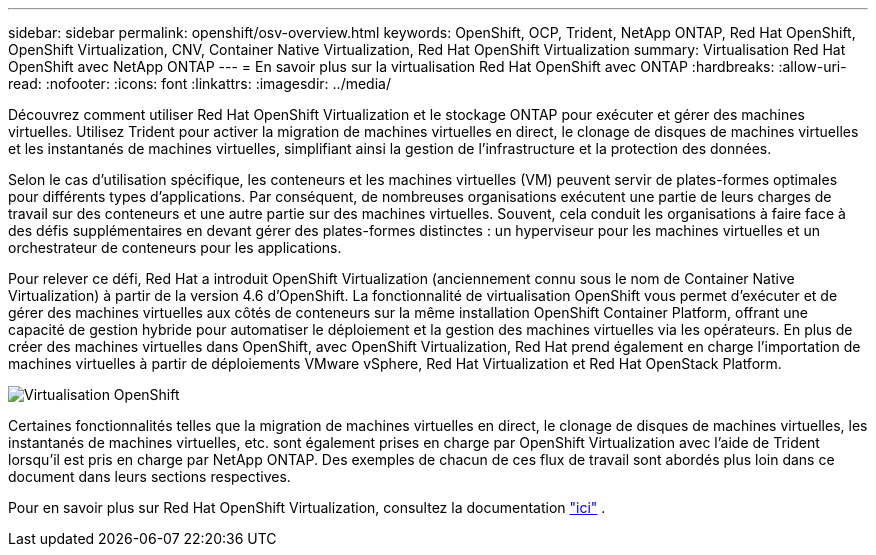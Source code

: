 ---
sidebar: sidebar 
permalink: openshift/osv-overview.html 
keywords: OpenShift, OCP, Trident, NetApp ONTAP, Red Hat OpenShift, OpenShift Virtualization, CNV, Container Native Virtualization, Red Hat OpenShift Virtualization 
summary: Virtualisation Red Hat OpenShift avec NetApp ONTAP 
---
= En savoir plus sur la virtualisation Red Hat OpenShift avec ONTAP
:hardbreaks:
:allow-uri-read: 
:nofooter: 
:icons: font
:linkattrs: 
:imagesdir: ../media/


[role="lead"]
Découvrez comment utiliser Red Hat OpenShift Virtualization et le stockage ONTAP pour exécuter et gérer des machines virtuelles.  Utilisez Trident pour activer la migration de machines virtuelles en direct, le clonage de disques de machines virtuelles et les instantanés de machines virtuelles, simplifiant ainsi la gestion de l'infrastructure et la protection des données.

Selon le cas d’utilisation spécifique, les conteneurs et les machines virtuelles (VM) peuvent servir de plates-formes optimales pour différents types d’applications.  Par conséquent, de nombreuses organisations exécutent une partie de leurs charges de travail sur des conteneurs et une autre partie sur des machines virtuelles.  Souvent, cela conduit les organisations à faire face à des défis supplémentaires en devant gérer des plates-formes distinctes : un hyperviseur pour les machines virtuelles et un orchestrateur de conteneurs pour les applications.

Pour relever ce défi, Red Hat a introduit OpenShift Virtualization (anciennement connu sous le nom de Container Native Virtualization) à partir de la version 4.6 d'OpenShift.  La fonctionnalité de virtualisation OpenShift vous permet d'exécuter et de gérer des machines virtuelles aux côtés de conteneurs sur la même installation OpenShift Container Platform, offrant une capacité de gestion hybride pour automatiser le déploiement et la gestion des machines virtuelles via les opérateurs.  En plus de créer des machines virtuelles dans OpenShift, avec OpenShift Virtualization, Red Hat prend également en charge l'importation de machines virtuelles à partir de déploiements VMware vSphere, Red Hat Virtualization et Red Hat OpenStack Platform.

image:redhat-openshift-044.png["Virtualisation OpenShift"]

Certaines fonctionnalités telles que la migration de machines virtuelles en direct, le clonage de disques de machines virtuelles, les instantanés de machines virtuelles, etc. sont également prises en charge par OpenShift Virtualization avec l'aide de Trident lorsqu'il est pris en charge par NetApp ONTAP.  Des exemples de chacun de ces flux de travail sont abordés plus loin dans ce document dans leurs sections respectives.

Pour en savoir plus sur Red Hat OpenShift Virtualization, consultez la documentation https://www.openshift.com/learn/topics/virtualization/["ici"] .
